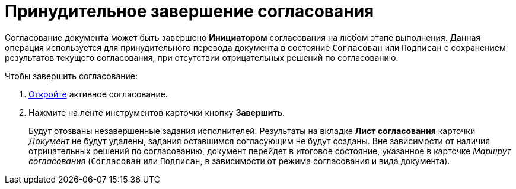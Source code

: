 = Принудительное завершение согласования

Согласование документа может быть завершено *Инициатором* согласования на любом этапе выполнения. Данная операция используется для принудительного перевода документа в состояние `Согласован` или `Подписан` с сохранением результатов текущего согласования, при отсутствии отрицательных решений по согласованию.

.Чтобы завершить согласование:
. xref:Approval_open_active_approval.adoc[Откройте] активное согласование.
. Нажмите на ленте инструментов карточки кнопку *Завершить*.
+
Будут отозваны незавершенные задания исполнителей. Результаты на вкладке *Лист согласования* карточки _Документ_ не будут удалены, задания оставшимся согласующим не будут созданы. Вне зависимости от наличия отрицательных решений по согласованию, документ перейдет в итоговое состояние, указанное в карточке _Маршрут согласования_ (`Согласован` или `Подписан`, в зависимости от режима согласования и вида документа).

